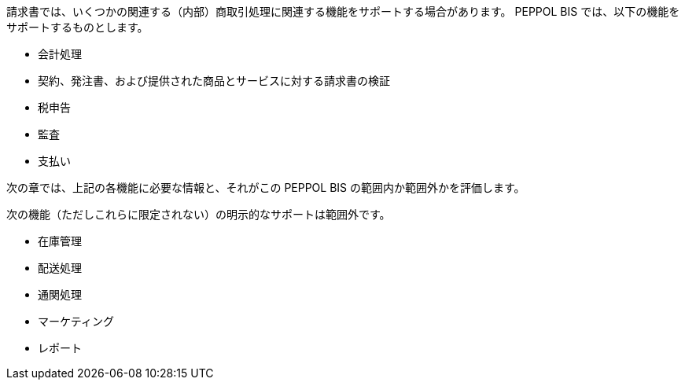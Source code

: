 


請求書では、いくつかの関連する（内部）商取引処理に関連する機能をサポートする場合があります。 PEPPOL BIS では、以下の機能をサポートするものとします。

* 会計処理
* 契約、発注書、および提供された商品とサービスに対する請求書の検証
* 税申告
* 監査
* 支払い

次の章では、上記の各機能に必要な情報と、それがこの PEPPOL BIS の範囲内か範囲外かを評価します。

次の機能（ただしこれらに限定されない）の明示的なサポートは範囲外です。

* 在庫管理
* 配送処理
* 通関処理
* マーケティング
* レポート
